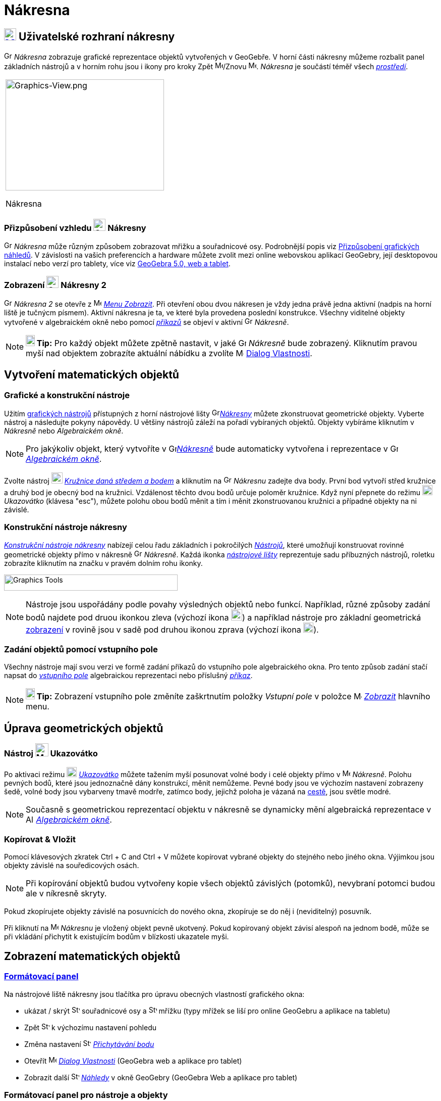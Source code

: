 = Nákresna
:page-en: Graphics_View
ifdef::env-github[:imagesdir: /cs/modules/ROOT/assets/images]

== [#Graphics_View_User_Interface]#xref:/Graphics_View.adoc[image:16px-Menu_view_graphics.svg.png[Menu view graphics.svg,width=24,height=24]] Uživatelské rozhraní nákresny#

image:16px-Menu_view_graphics.svg.png[Graphics View,title="Graphics View",width=16,height=16] _Nákresna_ zobrazuje grafické reprezentace objektů vytvořených v GeoGebře. 
V horní části nákresny můžeme rozbalit panel základních nástrojů a v horním rohu jsou i ikony pro kroky Zpět
image:16px-Menu-edit-undo.svg.png[Menu-edit-undo.svg,width=16,height=16]/Znovu image:16px-Menu-edit-redo.svg.png[Menu-edit-redo.svg,width=16,height=16]. _Nákresna_ je součástí téměř všech _xref:/Prostředí.adoc[prostředí]_.

[width="100%",cols="100%",]
|===
a|
image:314px-Graphics-View.png[Graphics-View.png,width=314,height=220]

Nákresna

|===

=== Přizpůsobení vzhledu image:24px-Menu_view_graphics.svg.png[Graphics View,title="Graphics View",width=24,height=24] Nákresny

image:16px-Menu_view_graphics.svg.png[Graphics View,title="Graphics View",width=16,height=16] _Nákresna_ může různým způsobem zobrazovat mřižku a souřadnicové osy.
Podrobnější popis viz xref:/Přizpůsobení_grafických_náhledů.adoc[Přizpůsobení grafických náhledů]. V závislosti na vašich preferencích a hardware můžete zvolit mezi online webovskou aplikací GeoGebry, její desktopovou instalací nebo verzí pro tablety, více viz xref:/GeoGebra_5_0_Desktop_vs_Web_and_Tablet_App.adoc[GeoGebra 5.0, web a tablet].

=== Zobrazení image:24px-Menu_view_graphics.svg.png[Graphics View,title="Graphics View",width=24,height=24] Nákresny 2

image:16px-Menu_view_graphics.svg.png[Graphics View,title="Graphics View",width=16,height=16] _Nákresna 2_
se otevře z image:16px-Menu-view.svg.png[Menu-view.svg,width=16,height=16] _xref:/Menu_Zobrazit.adoc[Menu Zobrazit]_.
Při otevření obou dvou nákresen  je vždy jedna právě jedna aktivní (nadpis na horní liště je tučnýcm písmem). Aktivní nákresna je ta, ve které byla provedena poslední konstrukce.
Všechny viditelné objekty vytvořené v algebraickém okně nebo pomocí _xref:/Příkazy.adoc[příkazů]_ se objeví v aktivní image:16px-Menu_view_graphics.svg.png[Graphics View,title="Graphics View",width=16,height=16] _Nákresně_.

[NOTE]
====

*image:18px-Bulbgraph.png[Note,title="Note",width=18,height=22] Tip:* Pro každý objekt můžete zpětně nastavit, v jaké 
image:16px-Menu_view_graphics.svg.png[Graphics View,title="Graphics View",width=16,height=16] _Nákresně_ bude zobrazený.
Kliknutím pravou myší nad objektem zobrazíte aktuální nábídku a zvolíte
image:16px-Menu-options.svg.png[Menu-options.svg,width=16,height=16] xref:/Dialog_Vlastnosti.adoc[Dialog Vlastnosti].

====

== [#Vytvoření_matematických_objektů]#Vytvoření matematických objektů#

=== Grafické a konstrukční nástroje

Užitím xref:/tools/Grafické_nástroje.adoc[grafických nástrojů] přístupných z horní nástrojové lišty 
image:16px-Menu_view_graphics.svg.png[Graphics
View,title="Graphics View",width=16,height=16]xref:/Nákresna.adoc[_Nákresny_] můžete zkonstruovat geometrické objekty. Vyberte nástroj a následujte pokyny nápovědy. U většiny nástrojů záleží na pořadí vybíraných objektů. Objekty vybíráme kliknutím v _Nákresně_ nebo _Algebraickém okně_.

[NOTE]
====

Pro jakýkoliv objekt, který vytvoříte v image:16px-Menu_view_graphics.svg.png[Graphics
View,title="Graphics View",width=16,height=16]xref:/Nákresna.adoc[_Nákresně_] bude automaticky vytvořena i reprezentace v 
image:16px-Menu_view_algebra.svg.png[Graphics View,title="Graphics View",width=16,height=16]
_xref:/Algebraické_okno.adoc[Algebraickém okně]_.

====

[EXAMPLE]
====

Zvolte nástroj image:22px-Mode_circle2.svg.png[Graphics View,title="Graphics View",width=22,height=22]
_xref:/tools/Kružnice_daná_středem_a_bodem.adoc[Kružnice daná středem a bodem]_ a kliknutím na 
image:16px-Menu_view_algebra.svg.png[Graphics View,title="Graphics View",width=16,height=16] _Nákresnu_ zadejte dva body. První bod vytvoří střed kružnice a druhý bod je obecný bod na kružnici.
Vzdálenost těchto dvou bodů určuje poloměr kružnice. Když nyní přepnete do režimu image:20px-Mode_move.svg.png[Mode move.svg,width=20,height=20] _Ukazovátko_ (klávesa "esc"), můžete polohu obou bodů měnit a tím i měnit zkonstruovanou kružnici a případné objekty na ni závislé.

====

=== Konstrukční nástroje nákresny

xref:/tools/Grafické_nástroje.adoc[_Konstrukční nástroje nákresny_] nabízejí celou řadu základních i pokročilých _xref:/Nástroje.adoc[Nástrojů]_,
které umožňují konstruovat rovinné geometrické objekty přímo v nákresně image:16px-Menu_view_graphics.svg.png[Graphics View,title="Graphics View",width=16,height=16] _Nákresně_. 
Každá ikonka _xref:/Nástrojová_lišta.adoc[nástrojové lišty]_ reprezentuje sadu příbuzných nástrojů, roletku zobrazíte kliknutím na značku v pravém dolním rohu ikonky.

image:344px-Toolbar-Graphics.png[Graphics Tools,title="Konstrukční nástroje nákresny",width=344,height=32]

[NOTE]
====

Nástroje  jsou uspořádány podle povahy výsledných objektů nebo funkcí. Například, různé způsoby zadání bodů najdete pod druou ikonkou zleva
(výchozí ikona image:22px-Mode_point.svg.png[Graphics View,title="Graphics View",width=22,height=22]) a například nástroje pro základní geometrická 
xref:/Transformace.adoc[ zobrazení]  v rovině  jsou v sadě pod druhou ikonou zprava (výchozí ikona image:20px-Mode_mirroratline.svg.png[Graphics View,title="Graphics View",width=20,height=20]).

====

=== Zadání objektů pomocí vstupního pole

Všechny nástroje mají svou verzi ve formě zadání příkazů do vstupního pole algebraického okna.
Pro tento způsob zadání stačí napsat do  _xref:/Vstupní_pole.adoc[vstupního pole]_ algebraickou reprezentaci nebo příslušný
_xref:/Příkazy.adoc[příkaz]_.

[NOTE]
====

*image:18px-Bulbgraph.png[Note,title="Note",width=18,height=22] Tip:* Zobrazení vstupního pole  změníte zaškrtnutím položky _Vstupní pole_ v položce 
image:16px-Menu-view.svg.png[Menu-view.svg,width=16,height=16] _xref:/Menu_Zobrazit.adoc[Zobrazit]_ hlavního menu.

====

== [#Úprava_geometrických_objektů]#Úprava geometrických objektů#

=== Nástroj image:26px-Mode_move.svg.png[Mode move.svg,width=26,height=26] Ukazovátko

Po aktivaci režimu image:20px-Mode_move.svg.png[Mode move.svg,width=20,height=20] _xref:/tools/Ukazovátko.adoc[Ukazovátko]_
můžete tažením myší posunovat volné body i celé objekty přímo v image:16px-Menu_view_graphics.svg.png[Menu view graphics.svg,width=16,height=16]
_Nákresně_. Polohu pevných bodů, které jsou jednoznačně dány konstrukcí, měnit nemůžeme. Pevné body jsou ve výchozím nastavení zobrazeny šedě, volné body jsou vybarveny tmavě modrře, zatímco body, jejichž poloha je vázaná na xref:/Geometrické_objekty/#/cesty[cestě], jsou světle modré.

[NOTE]
====

Současně s geometrickou reprezentací objektu v nákresně se dynamicky mění algebraická reprezentace v
image:16px-Menu_view_algebra.svg.png[Algebra View,title="Algebra View",width=16,height=16]
_xref:/Algebraické_okno.adoc[Algebraickém okně]_.

====

=== Kopírovat & Vložit

Pomocí klávesových zkratek [.kcode]#Ctrl# + [.kcode]#C# and [.kcode]#Ctrl# + [.kcode]#V# můžete kopírovat vybrané objekty do stejného nebo jiného okna. Výjimkou jsou objekty závislé na souředicových osách.

[NOTE]
====

Při kopírování objektů budou vytvořeny kopie všech objektů závislých (potomků), nevybraní potomci budou ale v níkresně skryty.

====

[EXAMPLE]
====

Pokud zkopírujete objekty závislé na posuvnících do nového okna, zkopíruje se do něj i (neviditelný) posuvník.

====

Při kliknutí na image:16px-Menu_view_graphics.svg.png[Menu view
graphics.svg,width=16,height=16] _Nákresnu_ je vložený objekt pevně ukotvený. Pokud kopírovaný objekt závisí alespoň na jednom bodě, může se při vkládání přichytit k existujícím bodům v blízkosti ukazatele myši.

== [#Zobrazení_matematických_objektů]#Zobrazení matematických objektů#

=== xref:/Formátovací_panel.adoc[Formátovací panel]

Na nástrojové liště nákresny jsou tlačítka pro úpravu obecných vlastností grafického okna: 

* ukázat / skrýt  image:16px-Stylingbar_graphicsview_show_or_hide_the_axes.svg.png[Stylingbar graphicsview show or hide
the axes.svg,width=16,height=16] souřadnicové osy a
image:16px-Stylingbar_graphicsview_show_or_hide_the_grid.svg.png[Stylingbar graphicsview show or hide the
grid.svg,width=16,height=16] mřížku (typy mřížek se liší pro online GeoGebru a aplikace na tabletu)
* Zpět image:16px-Stylingbar_graphicsview_standardview.svg.png[Stylingbar graphicsview
standardview.svg,width=16,height=16] k výchozímu nastavení pohledu
* Změna nastavení image:16px-Stylingbar_graphicsview_point_capturing.svg.png[Stylingbar graphicsview point
capturing.svg,width=16,height=16] xref:/Point_Capturing.adoc[_Přichytávání bodu_] 
* Otevřít image:16px-Menu-options.svg.png[Menu-options.svg,width=16,height=16] _xref:/Dialog_Vlastnosti.adoc[Dialog Vlastnosti]_ (GeoGebra web a aplikace pro tablet)
* Zobrazit další image:16px-Stylingbar_dots.svg.png[Stylingbar dots.svg,width=16,height=16]
xref:/Views.adoc[_Náhledy_] v okně GeoGebry (GeoGebra Web a aplikace pro tablet)

=== Formátovací panel pro nástroje a objekty

V závislosti na tom, jaké xref:/Nástroje.adoc[_nástroje_] nebo objekty vyberete se mění tlačítka v _xref:/Formátovací_panel.adoc[nástrojové liště]_.

=== Skrytí geometrických objektů v nákresně

Skrýt objekty v image:16px-Menu_view_graphics.svg.png[Menu view graphics.svg,width=16,height=16] _Nákresně_ můžeme třemi způsoby

* užitím nástroje image:18px-Mode_showhideobject.svg.png[Mode showhideobject.svg,width=18,height=18]
_xref:/tools/Zobrazit_skrýt_objekt.adoc[zobrazit / skrýt objekt]_
* otevřením _xref:/Kontextové_menu.adoc[kontextového menu]_ a zrušením zaškrtnutí image:18px-Mode_showhideobject.svg.png[Mode
showhideobject.svg,width=18,height=18] _Zobrazit objekt_
* V algebraickém okně slouží kolečko na začátku řádku algebraické reprezentace objektu jako přepínač mezi zobrazením a skrytím objektu 

